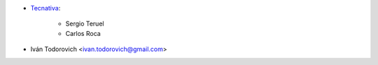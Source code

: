 * `Tecnativa <https://www.tecnativa.com>`_:

    * Sergio Teruel
    * Carlos Roca

* Iván Todorovich <ivan.todorovich@gmail.com>
